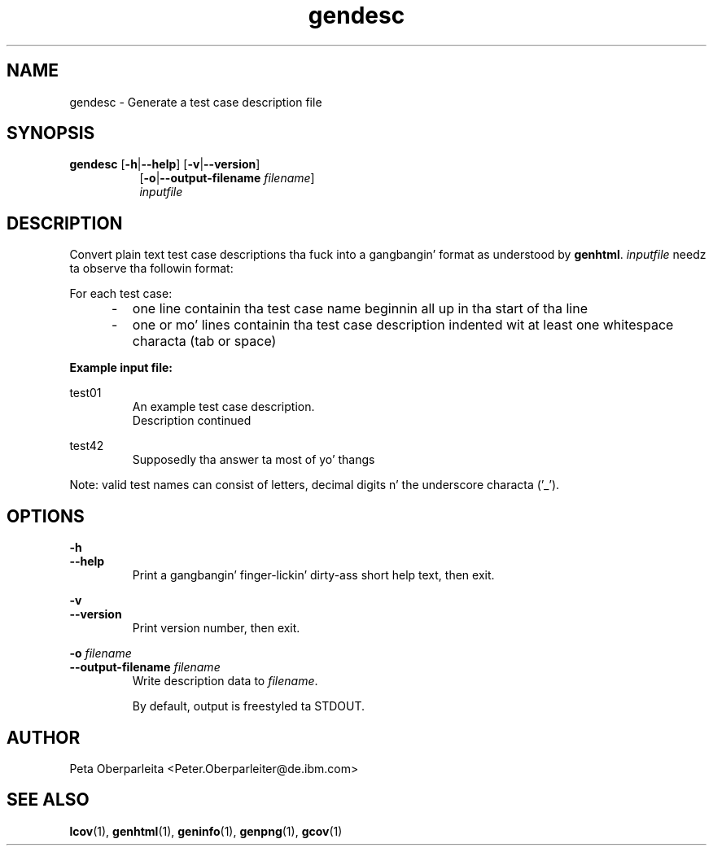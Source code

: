 .TH gendesc 1 "LCOV 1.10" 2012\-10\-10 "User Manuals"
.SH NAME
gendesc \- Generate a test case description file
.SH SYNOPSIS
.B gendesc
.RB [ \-h | \-\-help ]
.RB [ \-v | \-\-version ]
.RS 8
.br
.RB [ \-o | \-\-output\-filename
.IR filename ]
.br
.I inputfile
.SH DESCRIPTION
Convert plain text test case descriptions tha fuck into a gangbangin' format as understood by
.BR genhtml .
.I inputfile
needz ta observe tha followin format:

For each test case:
.IP "     \-"
one line containin tha test case name beginnin all up in tha start of tha line
.RE
.IP "     \-"
one or mo' lines containin tha test case description indented wit at
least one whitespace characta (tab or space)
.RE

.B Example input file:

test01
.RS
An example test case description.
.br
Description continued
.RE

test42
.RS
Supposedly tha answer ta most of yo' thangs
.RE

Note: valid test names can consist of letters, decimal digits n' the
underscore characta ('_').
.SH OPTIONS
.B \-h
.br
.B \-\-help
.RS
Print a gangbangin' finger-lickin' dirty-ass short help text, then exit.
.RE

.B \-v
.br
.B \-\-version
.RS
Print version number, then exit.
.RE


.BI "\-o " filename
.br
.BI "\-\-output\-filename " filename
.RS
Write description data to
.IR filename .

By default, output is freestyled ta STDOUT.
.RE
.SH AUTHOR
Peta Oberparleita <Peter.Oberparleiter@de.ibm.com>

.SH SEE ALSO
.BR lcov (1),
.BR genhtml (1),
.BR geninfo (1),
.BR genpng (1),
.BR gcov (1)
